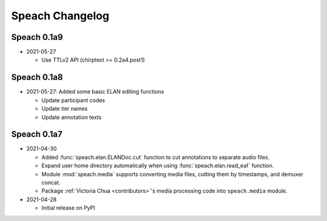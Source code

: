 .. _updates:

Speach Changelog
================

Speach 0.1a9
------------

- 2021-05-27

  - Use TTLv2 API (chirptext >= 0.2a4.post1)

Speach 0.1a8
------------

- 2021-05-27: Added some basic ELAN editing functions

  - Update participant codes
  - Update tier names
  - Update annotation texts

Speach 0.1a7
------------

- 2021-04-30

  - Added :func:`speach.elan.ELANDoc.cut` function to cut annotations to separate audio files.
  - Expand user home directory automatically when using :func:`speach.elan.read_eaf` function.
  - Module :mod:`speach.media` supports converting media files, cutting them by timestamps, and demuxer concat.
  - Package :ref:`Victoria Chua <contributors>`'s media processing code into ``speach.media`` module.

- 2021-04-28

  -  Initial release on PyPI
